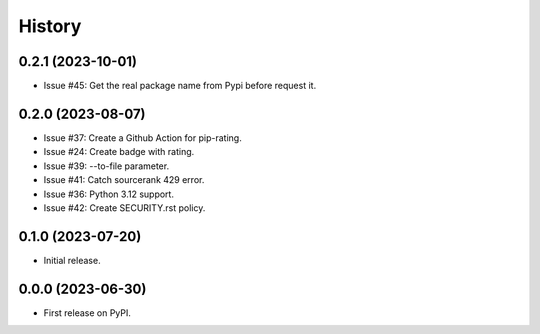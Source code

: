 =======
History
=======

0.2.1 (2023-10-01)
------------------

* Issue #45: Get the real package name from Pypi before request it.

0.2.0 (2023-08-07)
------------------

* Issue #37: Create a Github Action for pip-rating.
* Issue #24: Create badge with rating.
* Issue #39: --to-file parameter.
* Issue #41: Catch sourcerank 429 error.
* Issue #36: Python 3.12 support.
* Issue #42: Create SECURITY.rst policy.

0.1.0 (2023-07-20)
------------------

* Initial release.

0.0.0 (2023-06-30)
------------------

* First release on PyPI.
